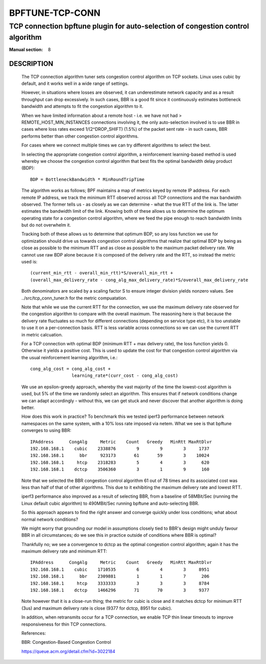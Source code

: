 ================
BPFTUNE-TCP-CONN
================
--------------------------------------------------------------------------------
TCP connection bpftune plugin for auto-selection of congestion control algorithm
--------------------------------------------------------------------------------

:Manual section: 8


DESCRIPTION
===========
        The TCP connection algorithm tuner sets congestion control algorithm on
        TCP sockets.  Linux uses cubic by default, and it works well in a wide
        range of settings.

        However, in situations where losses are observed, it can underestimate 
        network capacity and as a result throughput can drop excessively.  In
        such cases, BBR is a good fit since it continuously estimates bottleneck
        bandwidth and attempts to fit the congestion algorithm to it.

        When we have limited information about a remote host - i.e. we have
        not had > REMOTE_HOST_MIN_INSTANCES connections involving it,
        the only auto-selection involved is to use BBR in cases where
        loss rates exceed 1/(2^DROP_SHIFT) (1.5%) of the packet sent rate -
        in such cases, BBR performs better than other congestion control
        algorithms.

        For cases where we connect multiple times we can try different
        algorithms to select the best.

        In selecting the appropriate congestion control algorithm, a
        reinforcement learning-based method is used whereby we choose the
        congestion control algorithm that best fits the optimal bandwidth
        delay product (BDP)::

         BDP = BottleneckBandwidth * MinRoundTripTime

        The algorithm works as follows; BPF maintains a map of metrics keyed
        by remote IP address.  For each remote IP address, we track the
        minimum RTT observed across all TCP connections and the max bandwidth
        observed.  The former tells us - as closely as we can determine -
        what the true RTT of the link is.  The latter estimates the
        bandwidth limit of the link.  Knowing both of these allows us to
        determine the optimum operating state for a congestion control
        algorithm, where we feed the pipe enough to reach bandwidth limits but
        do not overwhelm it.

        Tracking both of these allows us to determine that optimum BDP, so any
        loss function we use for optimization should drive us towards congestion
        control algorithms that realize that optimal BDP by being as close
        as possible to the minimum RTT and as close as possible to the maximum
        packet delivery rate.  We cannot use raw BDP alone because it is
        composed of the delivery rate and the RTT, so instead the metric used
        is::

         (current_min_rtt - overall_min_rtt)*S/overall_min_rtt +
         (overall_max_delivery_rate - cong_alg_max_delivery_rate)*S/overall_max_delivery_rate

        Both denominators are scaled by a scaling factor S to ensure integer
        division yields nonzero values.  See ../src/tcp_conn_tuner.h for the
        metric compuatation.

        Note that while we use the current RTT for the connection, we use the
        maximum delivery rate observed for the congestion algorithm to compare
        with the overall maximum.  The reasoning here is that because the
        delivery rate fluctuates so much for different connections (depending
        on service type etc), it is too unstable to use it on a per-connection
        basis. RTT is less variable across connections so we can use the
        current RTT in metric calcuation.

        For a TCP connection with optimal BDP (minimum RTT + max delivery rate),
        the loss function yields 0.  Otherwise it yields a positive cost.  This
        is used to update the cost for that congestion control algorithm via
        the usual reinforcement learning algorithm, i.e.::

         cong_alg_cost = cong_alg_cost +
                         learning_rate*(curr_cost - cong_alg_cost)

        We use an epsilon-greedy approach, whereby the vast majority of the time
        the lowest-cost algorithm is used, but 5% of the time we randomly select
        an algorithm.  This ensures that if network conditions change we can
        adapt accordingly - without this, we can get stuck and never discover
        that another algorithm is doing better.

        How does this work in practice? To benchmark this we tested iperf3
        performance between network namespaces on the same system, with a 10%
        loss rate imposed via netem.  What we see is that bpftune converges
        to using BBR::

         IPAddress      CongAlg     Metric    Count   Greedy   MinRtt MaxRtDlvr
         192.168.168.1    cubic    2338876        9        9        3     1737
         192.168.168.1      bbr     923173       61       59        3    10024
         192.168.168.1     htcp    2318283        5        4        3      620
         192.168.168.1    dctcp    3506360        3        1        9      160

        Note that we selected the BBR congestion control algorithm 61 out of 78
        times and its associated cost was less than half of that of other
        algorithms.  This due to it exhibiting the maximum delivery rate and
        lowest RTT.
        
        iperf3 performance also improved as a result of selecting BBR, from a
        baseline of 58MBit/Sec (running the Linux default cubic algorithm) to
        490MBit/Sec running bpftune and auto-selecting BBR.

        So this approach appears to find the right answer and converge quickly
        under loss conditions; what about normal network conditions?
        
        We might worry that grounding our model in assumptions closely tied to
        BBR's design might unduly favour BBR in all circumstances; do we see
        this in practice outside of conditions where BBR is optimal?

        Thankfully no; we see a convergence to dctcp as the optimal congestion
        control algorithm; again it has the maximum delivery rate and minimum
        RTT::

         IPAddress      CongAlg     Metric    Count   Greedy   MinRtt MaxRtDlvr
         192.168.168.1    cubic    1710535        6        4        3     8951
         192.168.168.1      bbr    2309881        1        1        7      206
         192.168.168.1     htcp    3333333        3        3        3     8784
         192.168.168.1    dctcp    1466296       71       70        3     9377

        Note however that it is a close-run thing; the metric for cubic is close
        and it matches dctcp for minimum RTT (3us) and maximum delivery rate is
        close (9377 for dctcp, 8951 for cubic).

        In addition, when retransmits occur for a TCP connection, we enable
        TCP thin linear timeouts to improve responsiveness for thin TCP connections.

        References:

        BBR: Congestion-Based Congestion Control
        
        https://queue.acm.org/detail.cfm?id=3022184

